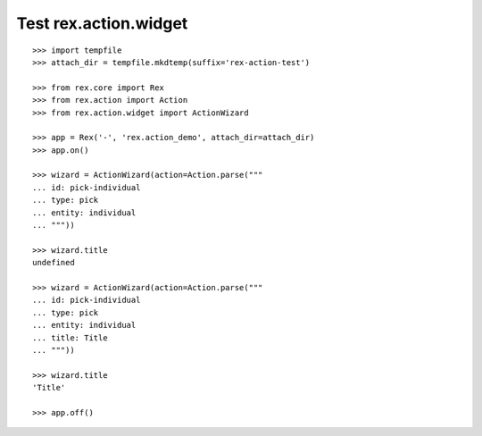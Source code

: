 Test rex.action.widget
======================

::

  >>> import tempfile
  >>> attach_dir = tempfile.mkdtemp(suffix='rex-action-test')

  >>> from rex.core import Rex
  >>> from rex.action import Action
  >>> from rex.action.widget import ActionWizard

  >>> app = Rex('-', 'rex.action_demo', attach_dir=attach_dir)
  >>> app.on()

  >>> wizard = ActionWizard(action=Action.parse("""
  ... id: pick-individual
  ... type: pick
  ... entity: individual
  ... """))

  >>> wizard.title
  undefined

  >>> wizard = ActionWizard(action=Action.parse("""
  ... id: pick-individual
  ... type: pick
  ... entity: individual
  ... title: Title
  ... """))

  >>> wizard.title
  'Title'

  >>> app.off()
